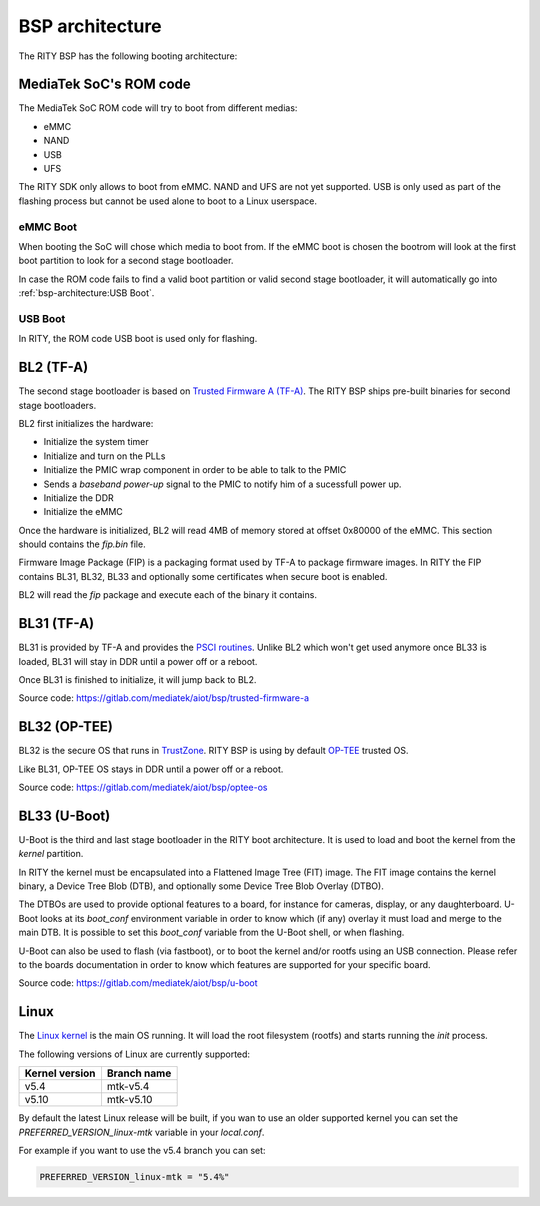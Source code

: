 BSP architecture
================

The RITY BSP has the following booting architecture:

.. mermaid::

   graph TB
      subgraph SoC
         bl1[ROM Code]
      end

      subgraph MediaTek BSP
         bl2["ARM Trusted Firmware (BL2)"]
         bl31["ARM Trusted Firmware (BL31)"]
         bl32["OP-TEE (BL32)"]
         bl33["Das U-Boot (BL33)"]
         linux[Linux]
      end

      subgraph Userspace
         yocto[Yocto]
         android[Android]
      end

      bl1 --> bl2
      bl2 --1--> bl31
      bl31 -.2.-> bl2
      bl2 --3--> bl32
      bl32 -.4.-> bl2
	  bl2 --5--> bl33
      bl33 --> linux
      linux --> yocto
      linux --> android

MediaTek SoC's ROM code
-----------------------

The MediaTek SoC ROM code will try to boot from different medias:

* eMMC
* NAND
* USB
* UFS

The RITY SDK only allows to boot from eMMC. NAND and UFS are not yet
supported. USB is only used as part of the flashing process but cannot be
used alone to boot to a Linux userspace.

eMMC Boot
^^^^^^^^^

When booting the SoC will chose which media to boot from. If the eMMC boot
is chosen the bootrom will look at the first boot partition to look for a
second stage bootloader.

In case the ROM code fails to find a valid boot partition or valid second
stage bootloader, it will automatically go into :ref:`bsp-architecture:USB Boot`.

USB Boot
^^^^^^^^

In RITY, the ROM code USB boot is used only for flashing.

BL2 (TF-A)
----------

The second stage bootloader is based on `Trusted Firmware A (TF-A) <https://www.trustedfirmware.org/projects/tf-a/>`_.
The RITY BSP ships pre-built binaries for second stage bootloaders.

BL2 first initializes the hardware:

* Initialize the system timer
* Initialize and turn on the PLLs
* Initialize the PMIC wrap component in order to be able to talk to the PMIC
* Sends a `baseband power-up` signal to the PMIC to notify him of a sucessfull power up.
* Initialize the DDR
* Initialize the eMMC

Once the hardware is initialized, BL2 will read 4MB of memory stored at
offset 0x80000 of the eMMC. This section should contains the `fip.bin` file.

Firmware Image Package (FIP) is a packaging format used by TF-A to package
firmware images. In RITY the FIP contains BL31, BL32, BL33 and optionally
some certificates when secure boot is enabled.

BL2 will read the `fip` package and execute each of the binary it contains.

BL31 (TF-A)
-----------

BL31 is provided by TF-A and provides the `PSCI routines <https://developer.arm.com/architectures/system-architectures/software-standards/psci>`_.
Unlike BL2 which won't get used anymore once BL33 is loaded, BL31 will stay
in DDR until a power off or a reboot.

Once BL31 is finished to initialize, it will jump back to BL2.

Source code: https://gitlab.com/mediatek/aiot/bsp/trusted-firmware-a

BL32 (OP-TEE)
-------------

BL32 is the secure OS that runs in `TrustZone <https://developer.arm.com/ip-products/security-ip/trustzone>`_.
RITY BSP is using by default `OP-TEE <https://www.op-tee.org/>`_ trusted OS.

Like BL31, OP-TEE OS stays in DDR until a power off or a reboot.

Source code: https://gitlab.com/mediatek/aiot/bsp/optee-os

BL33 (U-Boot)
-------------

U-Boot is the third and last stage bootloader in the RITY boot architecture. It
is used to load and boot the kernel from the `kernel` partition.

In RITY the kernel must be encapsulated into a Flattened Image Tree (FIT) image.
The FIT image contains the kernel binary, a Device Tree Blob (DTB), and
optionally some Device Tree Blob Overlay (DTBO).

The DTBOs are used to provide optional features to a board, for instance for
cameras, display, or any daughterboard. U-Boot looks at its `boot_conf`
environment variable in order to know which (if any) overlay it must load and
merge to the main DTB. It is possible to set this `boot_conf` variable from
the U-Boot shell, or when flashing.

U-Boot can also be used to flash (via fastboot), or to boot the kernel and/or
rootfs using an USB connection. Please refer to the boards documentation in
order to know which features are supported for your specific board.

Source code: https://gitlab.com/mediatek/aiot/bsp/u-boot

Linux
-----

The `Linux kernel <https://www.kernel.org/>`_ is the main OS running. It will
load the root filesystem (rootfs) and starts running the `init` process.

The following versions of Linux are currently supported:

+----------------+-------------+
| Kernel version | Branch name |
+================+=============+
|      v5.4      |  mtk-v5.4   |
+----------------+-------------+
|      v5.10     |  mtk-v5.10  |
+----------------+-------------+

By default the latest Linux release will be built, if you wan to use an older
supported kernel you can set the `PREFERRED_VERSION_linux-mtk` variable
in your `local.conf`.

For example if you want to use the v5.4 branch you can set:

.. code-block::

	PREFERRED_VERSION_linux-mtk = "5.4%"
